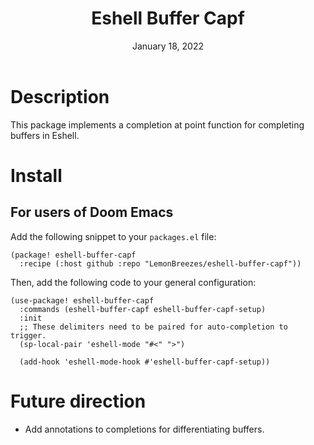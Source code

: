 #+TITLE:   Eshell Buffer Capf
#+DATE:    January 18, 2022
#+SINCE:   1.0
#+STARTUP: inlineimages nofold

* Table of Contents :TOC_3:noexport:

- [[#description][Description]]
- [[#install][Install]]
  - [[#for-users-of-doom-emacs][For users of Doom Emacs]]
- [[#future-direction][Future direction]]

* Description

This package implements a completion at point function for completing buffers in
Eshell.

* Install

** For users of Doom Emacs

Add the following snippet to your ~packages.el~ file:
#+begin_src elisp
(package! eshell-buffer-capf
  :recipe (:host github :repo "LemonBreezes/eshell-buffer-capf"))
#+end_src

Then, add the following code to your general configuration:
#+begin_src elisp
(use-package! eshell-buffer-capf
  :commands (eshell-buffer-capf eshell-buffer-capf-setup)
  :init
  ;; These delimiters need to be paired for auto-completion to trigger.
  (sp-local-pair 'eshell-mode "#<" ">")

  (add-hook 'eshell-mode-hook #'eshell-buffer-capf-setup))
#+end_src

* Future direction
:PROPERTIES:
:CREATED_TIME: [2022-01-04 Tue 12:33]
:END:

- Add annotations to completions for differentiating buffers.
